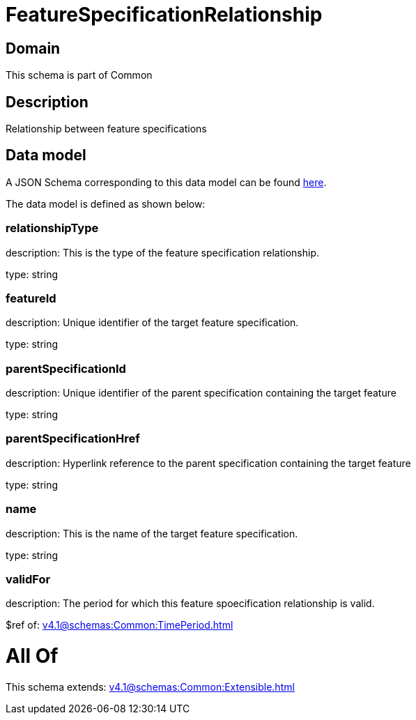 = FeatureSpecificationRelationship

[#domain]
== Domain

This schema is part of Common

[#description]
== Description

Relationship between feature specifications


[#data_model]
== Data model

A JSON Schema corresponding to this data model can be found https://tmforum.org[here].

The data model is defined as shown below:


=== relationshipType
description: This is the type of the feature specification relationship.

type: string


=== featureId
description: Unique identifier of the target feature specification.

type: string


=== parentSpecificationId
description: Unique identifier of the parent specification containing the target feature

type: string


=== parentSpecificationHref
description: Hyperlink reference to the parent specification containing the target feature

type: string


=== name
description: This is the name of the target feature specification.

type: string


=== validFor
description: The period for which this feature spoecification relationship is valid.

$ref of: xref:v4.1@schemas:Common:TimePeriod.adoc[]


= All Of 
This schema extends: xref:v4.1@schemas:Common:Extensible.adoc[]
